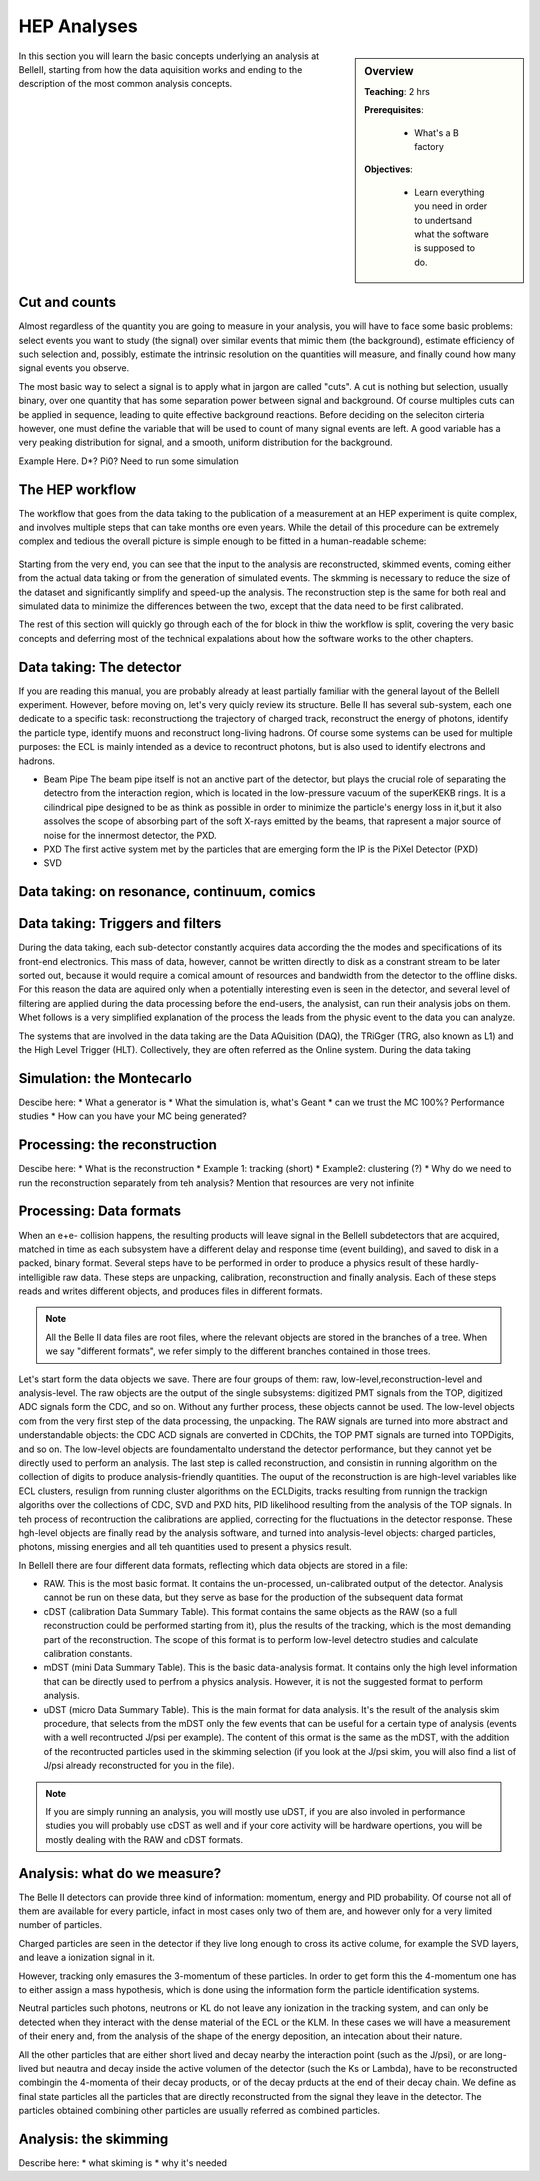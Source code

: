 .. _onlinebook_hep_analyses:

HEP Analyses
============

.. sidebar:: Overview
    :class: overview

    **Teaching**: 2 hrs

    **Prerequisites**: 
    	
    	* What's a B factory
    **Objectives**:

        * Learn everything you need in order to undertsand
          what the software is supposed to do.

In this section you will learn the basic concepts underlying an analysis at BelleII, starting from how the data aquisition works and ending to the description of the most common analysis concepts.



Cut and counts
--------------

Almost regardless of the quantity you are going to measure in your analysis, you will have to face some basic problems: select events you want to study (the signal) over similar events that mimic them (the background), estimate efficiency of such  selection and, possibly, estimate the intrinsic resolution on the quantities will measure, and finally cound how many signal events you observe.

The most basic way to select a signal is to apply what in jargon are called "cuts". A cut is nothing but selection, usually binary, over one quantity that has some separation power between signal and background. Of course multiples cuts can be applied in sequence, leading to quite effective background reactions. 
Before deciding on the seleciton cirteria however, one must define the variable that will be used to count of many signal events are left. A good variable has a very peaking distribution for signal, and a smooth, uniform distribution for the background.

Example Here. D*? Pi0? Need to run some simulation


The HEP workflow
----------------

The workflow that goes from the data taking to the publication of a measurement at an HEP experiment is quite complex, and involves multiple steps that can take months ore even years. 
While the detail of this procedure can be extremely complex and tedious the overall picture is simple enough to be fitted in a human-readable scheme:

.. figure:: grand_scheme_of_hep.png
  :width: 40em
  :align: center

Starting from the very end, you can see that the input to the analysis are reconstructed, skimmed events, coming either from the actual data taking or from the generation of simulated events. The skmming is necessary to reduce the size of the dataset and significantly simplify and speed-up the analysis.  The reconstruction step is the same for both real and simulated data to minimize the differences between the two, except that the data need to be first calibrated.

The rest of this section will quickly go through each of the for block in thiw the workflow is split, covering the very basic concepts and deferring most of the technical expalations about how the software works to the other chapters.




Data taking: The detector
-------------------------

If you are reading this manual, you are probably already at least partially familiar with the general layout of the BelleII experiment. However, before moving on, let's very quicly review its structure.
Belle II has several sub-system, each one dedicate to a specific task: reconstructiong the trajectory of charged track, reconstruct the energy of photons, identify the particle type, identify muons and reconstruct long-living hadrons. Of course some systems can be used for multiple purposes: the ECL is mainly intended as a device to recontruct photons, but is also used to identify electrons and hadrons.

* Beam Pipe
  The beam pipe itself is not an anctive part of the detector, but plays the crucial role of separating the detectro from the interaction region, which is located in the low-pressure vacuum of the superKEKB rings. It is a cilindrical pipe designed to be as think as possible in order to minimize the particle's energy loss in it,but it also assolves the scope of absorbing part of the soft X-rays emitted by the beams, that rapresent a major source of noise for the innermost detector, the PXD. 

* PXD
  The first active system met by the particles that are emerging form the IP is the PiXel Detector (PXD)

* SVD






Data taking: on resonance, continuum, comics
--------------------------------------------





Data taking: Triggers and filters
---------------------------------
 
During the data taking, each sub-detector constantly acquires data according the the modes and specifications of its front-end electronics. This mass of data, however, cannot be written directly to disk as a constrant stream to be later sorted out, because it would require a comical amount of resources and bandwidth from the detector to the offline disks.  
For this reason the data are aquired only when a potentially interesting even is seen in the detector, and several level of filtering are applied during the data processing before the end-users, the analysist, can run their analysis jobs on them. Whet follows is a very simplified explanation of the process the leads from the physic event to the data you can analyze.
 
The systems that are involved in the data taking are the Data AQuisition (DAQ), the TRiGger (TRG, also known as L1) and the High Level Trigger (HLT). Collectively, they are often referred as the Online system.
During the data taking


Simulation: the Montecarlo
--------------------------

Descibe here:
* What a generator is
* What the simulation is, what's Geant
* can we trust the MC 100%? Performance studies
* How can you have your MC being generated?



Processing: the reconstruction
------------------------------

Descibe here:
* What is the reconstruction
* Example 1: tracking (short)
* Example2: clustering (?)
* Why do we need to run the reconstruction separately from teh analysis? Mention that resources are very not infinite





Processing: Data formats
------------------------

When an e+e- collision happens, the resulting products will leave signal in the BelleII subdetectors that are acquired, matched in time as each subsystem have a different delay and response time (event building), and saved to disk in a packed, binary format. Several steps have to be performed in order to produce a physics result of these hardly-intelligible raw data. These steps are unpacking, calibration, reconstruction and finally analysis. Each of these steps reads and writes different objects, and produces files in different formats. 

.. note::
   All the Belle II data files are root files, where the relevant objects are stored in the branches of a tree. When we say "different formats", we refer simply to the different branches contained in those trees.

Let's start form the data objects we save. There are four groups of them: raw, low-level,reconstruction-level and analysis-level. The raw objects are the output of the single subsystems: digitized  PMT signals from the TOP, digitized ADC signals form the CDC, and so on. Without any further process, these objects cannot be used. The low-level objects com from the very first step of the data processing, the unpacking. The RAW signals are turned into more abstract and understandable objects: the CDC ACD signals are converted in CDChits, the TOP PMT signals are turned into TOPDigits, and so on.  The low-level objects are foundamentalto understand the detector performance, but they cannot yet be directly used to perform an analysis. The last step is called reconstruction, and consistin in running algorithm on the collection of digits to produce analysis-friendly quantities. The ouput of the reconstruction is are high-level variables like ECL clusters, resulign from running cluster algorithms on the ECLDigits,  tracks resulting from runnign the trackign algoriths over the collections of CDC, SVD and PXD hits,  PID likelihood resulting from the analysis of the TOP signals. In teh process of recontruction the calibrations are applied, correcting for the fluctuations in the detector response. These hgh-level objects are finally read by the analysis software, and turned into analysis-level objects: charged particles, photons, missing energies and all teh quantities used to present a physics result.


In BelleII there are four different data formats, reflecting which data objects are stored in a file:

* RAW. This is the most basic format. It contains the un-processed, un-calibrated output of the detector. Analysis cannot be run on these data, but they serve as base for the production of the subsequent data format
* cDST (calibration Data Summary Table). This format contains the same objects as the RAW (so a full reconstruction could be performed starting from it), plus the results of the tracking, which is the most demanding part of the reconstruction. The scope of this format is to perform low-level detectro studies and calculate calibration constants.
* mDST (mini Data Summary Table). This is the basic data-analysis format. It contains only the high level information that can be directly used to perfrom a physics analysis. However, it is not the suggested format to perform analysis.
* uDST (micro Data Summary Table). This is the main format for data analysis. It's the result of the analysis skim procedure, that selects from the mDST only the few events that can be useful for a certain type of analysis (events with a well recontructed J/psi per example). The content of this ormat is the same as the mDST, with the addition of the recontructed particles used in the skimming selection (if you look at the J/psi skim, you will also find a list of J/psi already reconstructed for you in the file).


.. note::
   If you are simply running an analysis, you will mostly use uDST, if you are also involed in performance studies you will probably use cDST as well and if your core activity will be hardware opertions, you will be mostly dealing with the RAW and cDST formats.




Analysis: what do we measure?
-----------------------------

The Belle II detectors can provide three kind of information: momentum, energy and PID probability. Of course not all of them are available for every particle, infact in most cases only two of them are, and however only for a very limited number of particles.  


Charged particles are seen in the detector if they live long enough to cross its active colume, for example the SVD layers, and leave a ionization signal in it.



However, tracking only emasures the 3-momentum of these particles. In order to get form this the 4-momentum one has to either assign a mass hypothesis, which is done using the information form the particle
identification systems.


Neutral particles such photons, neutrons or KL do not leave any ionization in the tracking system, and can only  be detected when they interact with the dense material of the ECL or the KLM. In these cases we will have a measurement of their enery and, from the analysis of the shape of the energy deposition, an intecation about their nature.


All the other particles that are either short lived and decay nearby the interaction point (such as the J/psi), or are long-lived but neautra and decay inside the active volumen of the detector (such the Ks or Lambda), have to be reconstructed combingin the 4-momenta of their decay products, or of the decay prducts at the end of their decay chain. We define as final state particles all the particles that are directly reconstructed from the signal they leave in the detector. The particles obtained combining other particles are usually referred as combined particles.


Analysis: the skimming
----------------------


Describe here:
* what skiming is
* why it's needed



